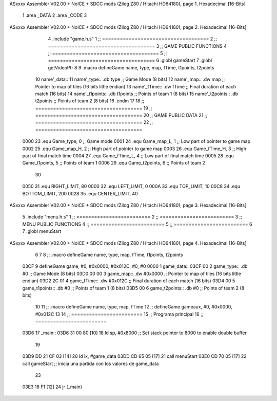 ASxxxx Assembler V02.00 + NoICE + SDCC mods  (Zilog Z80 / Hitachi HD64180), page 1.
Hexadecimal [16-Bits]



                              1 .area _DATA
                              2 .area _CODE
                              3 
ASxxxx Assembler V02.00 + NoICE + SDCC mods  (Zilog Z80 / Hitachi HD64180), page 2.
Hexadecimal [16-Bits]



                              4 .include "game.h.s"
                              1 ;; ====================================
                              2 ;; ====================================
                              3 ;; GAME PUBLIC FUNCTIONS
                              4 ;; ====================================
                              5 ;; ====================================
                              6 .globl gameStart
                              7 .globl getVideoPtr
                              8 
                              9 .macro defineGame name, type, map, fTime, t1points, t2points
                             10 	name'_data::
                             11 		name'_type::	.db type	;; Game Mode			(8 bits)
                             12 		name'_map::	.dw map		;; Pointer to map of tiles	(16 bits little endian)
                             13 		name'_fTime::	.dw fTime	;; Final duration of each match	(16 bits)
                             14 		name'_t1points:: .db t1points 	;; Points of team 1		(8 bits)
                             15 		name'_t2points:: .db t2points 	;; Points of team 2		(8 bits)
                             16 .endm
                             17 
                             18 ;; ====================================
                             19 ;; ====================================
                             20 ;; GAME PUBLIC DATA
                             21 ;; ====================================
                             22 ;; ====================================
                     0000    23 .equ Game_type, 	0	;; Game mode
                     0001    24 .equ Game_map_L, 	1	;; Low part of pointer to game map
                     0002    25 .equ Game_map_H, 	2	;; High part of pointer to game map
                     0003    26 .equ Game_fTime_H, 	3	;; High part of final match time
                     0004    27 .equ Game_fTime_L, 	4	;; Low part of final match time
                     0005    28 .equ Game_t1points, 	5	;; Points of team 1
                     0006    29 .equ Game_t2points, 	6	;; Points of team 2
                             30 
                     0050    31 .equ RIGHT_LIMIT,	80
                     0000    32 .equ LEFT_LIMIT,	0
                     000A    33 .equ TOP_LIMIT,	 	10
                     00C8    34 .equ BOTTOM_LIMIT,	200
                     0028    35 .equ CENTER_LIMIT,	40
ASxxxx Assembler V02.00 + NoICE + SDCC mods  (Zilog Z80 / Hitachi HD64180), page 3.
Hexadecimal [16-Bits]



                              5 .include "menu.h.s"
                              1 ;; =========================
                              2 ;; =========================
                              3 ;; MENU PUBLIC FUNCTIONS
                              4 ;; =========================
                              5 ;; =========================
                              6 
                              7 .globl menuStart
ASxxxx Assembler V02.00 + NoICE + SDCC mods  (Zilog Z80 / Hitachi HD64180), page 4.
Hexadecimal [16-Bits]



                              6 
                              7 
                              8 ;; .macro defineGame name, type, map, fTime, t1points, t2points
   03CF                       9 defineGame game, #0, #0x0000, #0x012C, #0, #0
   0000                       1 	game_data::
   03CF 00                    2 		game_type::	.db #0	;; Game Mode			(8 bits)
   03D0 00 00                 3 		game_map::	.dw #0x0000		;; Pointer to map of tiles	(16 bits little endian)
   03D2 2C 01                 4 		game_fTime::	.dw #0x012C	;; Final duration of each match	(16 bits)
   03D4 00                    5 		game_t1points:: .db #0 	;; Points of team 1		(8 bits)
   03D5 00                    6 		game_t2points:: .db #0 	;; Points of team 2		(8 bits)
                             10 
                             11 ;; .macro defineGame name, type, map, fTime
                             12 ;; defineGame gameaux, #0, #0x0000, #0x012C
                             13 
                             14 ;; ========================
                             15 ;; Programa principal
                             16 ;; ========================
   03D6                      17 _main::
   03D6 31 00 80      [10]   18 	ld 	sp, #0x8000 			;; Set stack pointer to 8000 to enable double buffer
                             19 
   03D9 DD 21 CF 03   [14]   20 	ld ix, #game_data
   03DD CD 65 05      [17]   21 	call menuStart
   03E0 CD 70 05      [17]   22 	call gameStart		;; inicia una partida con los valores de game_data
                             23 
   03E3 18 F1         [12]   24 	jr (_main)
